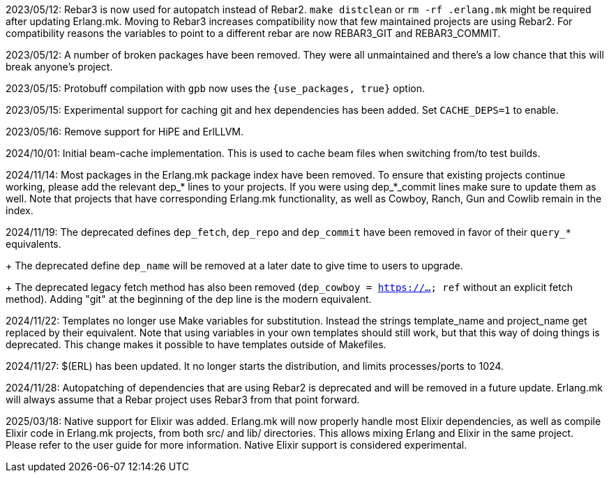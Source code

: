2023/05/12: Rebar3 is now used for autopatch instead of
            Rebar2. `make distclean` or `rm -rf .erlang.mk`
            might be required after updating Erlang.mk.
            Moving to Rebar3 increases compatibility now
            that few maintained projects are using Rebar2.
            For compatibility reasons the variables to
            point to a different rebar are now REBAR3_GIT
            and REBAR3_COMMIT.

2023/05/12: A number of broken packages have been removed.
            They were all unmaintained and there's a low
            chance that this will break anyone's project.

2023/05/15: Protobuff compilation with `gpb` now uses the
            `{use_packages, true}` option.

2023/05/15: Experimental support for caching git and
            hex dependencies has been added. Set
            `CACHE_DEPS=1` to enable.

2023/05/16: Remove support for HiPE and ErlLLVM.

2024/10/01: Initial beam-cache implementation. This is used
            to cache beam files when switching from/to test
            builds.

2024/11/14: Most packages in the Erlang.mk package index
            have been removed. To ensure that existing
            projects continue working, please add the
            relevant dep_* lines to your projects. If
            you were using dep_*_commit lines make sure
            to update them as well. Note that projects
            that have corresponding Erlang.mk functionality,
            as well as Cowboy, Ranch, Gun and Cowlib remain
            in the index.

2024/11/19: The deprecated defines `dep_fetch`,
            `dep_repo` and `dep_commit` have been removed
            in favor of their `query_*` equivalents.
+
            The deprecated define `dep_name` will be
            removed at a later date to give time to
            users to upgrade.
+
            The deprecated legacy fetch method has also
            been removed (`dep_cowboy = https://... ref`
            without an explicit fetch method). Adding "git"
            at the beginning of the dep line is the modern
            equivalent.

2024/11/22: Templates no longer use Make variables for
            substitution. Instead the strings template_name
            and project_name get replaced by their equivalent.
            Note that using variables in your own templates
            should still work, but that this way of doing
            things is deprecated. This change makes it
            possible to have templates outside of Makefiles.

2024/11/27: $(ERL) has been updated. It no longer starts
            the distribution, and limits processes/ports to 1024.

2024/11/28: Autopatching of dependencies that are using
            Rebar2 is deprecated and will be removed in a
            future update. Erlang.mk will always assume
            that a Rebar project uses Rebar3 from that
            point forward.

2025/03/18: Native support for Elixir was added. Erlang.mk
            will now properly handle most Elixir dependencies,
            as well as compile Elixir code in Erlang.mk projects,
            from both src/ and lib/ directories. This allows
            mixing Erlang and Elixir in the same project.
            Please refer to the user guide for more information.
            Native Elixir support is considered experimental.
